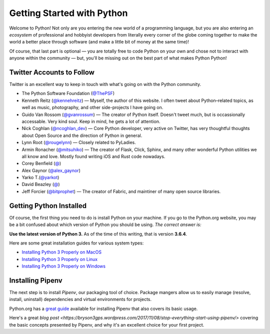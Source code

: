 Getting Started with Python
===========================

Welcome to Python! Not only are you entering the new world of a programming language, but you are also entering an *ecosystem* of professional and hobbyist developers from literally every corner of the globe coming together to make the world a better place through software (and make a little bit of money at the same time)!

Of course, that last part is optional — you are totally free to code Python on your own and chose not to interact with anyone within the community — but, you'll be missing out on the best part of what makes Python Python!


Twitter Accounts to Follow
--------------------------

Twitter is an excellent way to keep in touch with what's going on with the Python community.

- The Python Software Foundation (`@ThePSF <https://twitter.com/ThePSF>`_)

- Kenneth Reitz (`@kennehreitz <https://twitter.com/kennethreitz>`_) — Myself, the author of this website. I often tweet about Python–related topics, as well as music, photography, and other side-projects I have going on.

- Guido Van Rossom (`@gvanrossum <https://twitter.com/gvanrossum>`_) — The creator of Python itself. Doesn't tweet much, but is occassionally accessable. Very kind soul. Keep in mind, he gets a lot of attention.

- Nick Coghlan (`@ncoghlan_dev <https://twitter.com/ncoghlan_dev>`_) — Core Python developer, very active on Twitter, has very thoughtful thoughts about Open Source and the direction of Python in general.

- Lynn Root (`@rougelynn <https://twitter.com/rougelynn>`_) — Closely related to PyLadies.

- Armin Ronacher (`@mitsuhiko <https://twitter.com/mitsuhiko>`_) — The creator of Flask, Click, Sphinx, and many other wonderful Python utilities we all know and love. Mostly found writing iOS and Rust code nowadays.

- Corey Benfield (`@ <https://twitter.com/coreybenfield>`_)

- Alex Gaynor (`@alex_gaynor <https://twitter.com/alex_gaynor>`_)

- Yarko T.(`@yarkot <https://twitter.com/yarkot>`_)

- David Beazley (`@ <https://twitter.com/>`_)

- Jeff Forcier (`@bitprophet <https://twitter.com/bitprophet>`_) — The creator of Fabric, and maintiner of many open source libraries. 

Getting Python Installed
------------------------

Of course, the first thing you need to do is install Python on your machine. If you go to the Python.org website, you may be a bit confused about which version of Python you should be using. *The correct answer is:*

**Use the latest version of Python 3.** As of the time of this writing, that is version **3.6.4**. 

Here are some great installation guides for various system types:

- `Installing Python 3 Properly on MacOS <http://docs.python-guide.org/en/latest/starting/install3/osx/>`_
- `Installing Python 3 Properly on Linux <http://docs.python-guide.org/en/latest/starting/install3/linux/>`_
- `Installing Python 3 Properly on Windows <http://docs.python-guide.org/en/latest/starting/install3/windows/>`_

Installing Pipenv
-----------------

The next step is to install *Pipenv*, our packaging tool of choice. Package mangers allow us to easily manage (resolve, install, uninstall) dependencies and virtual environments for projects.


Python.org has a `great guide <https://packaging.python.org/tutorials/managing-dependencies/>`_ available for installing Pipenv that also covers its basic usage.

Here's a great `blog post <https://bryson3gps.wordpress.com/2017/11/08/stop-everything-start-using-pipenv/>` covering the basic concepts presented by Pipenv, and why it's an excellent choice for your first project. 